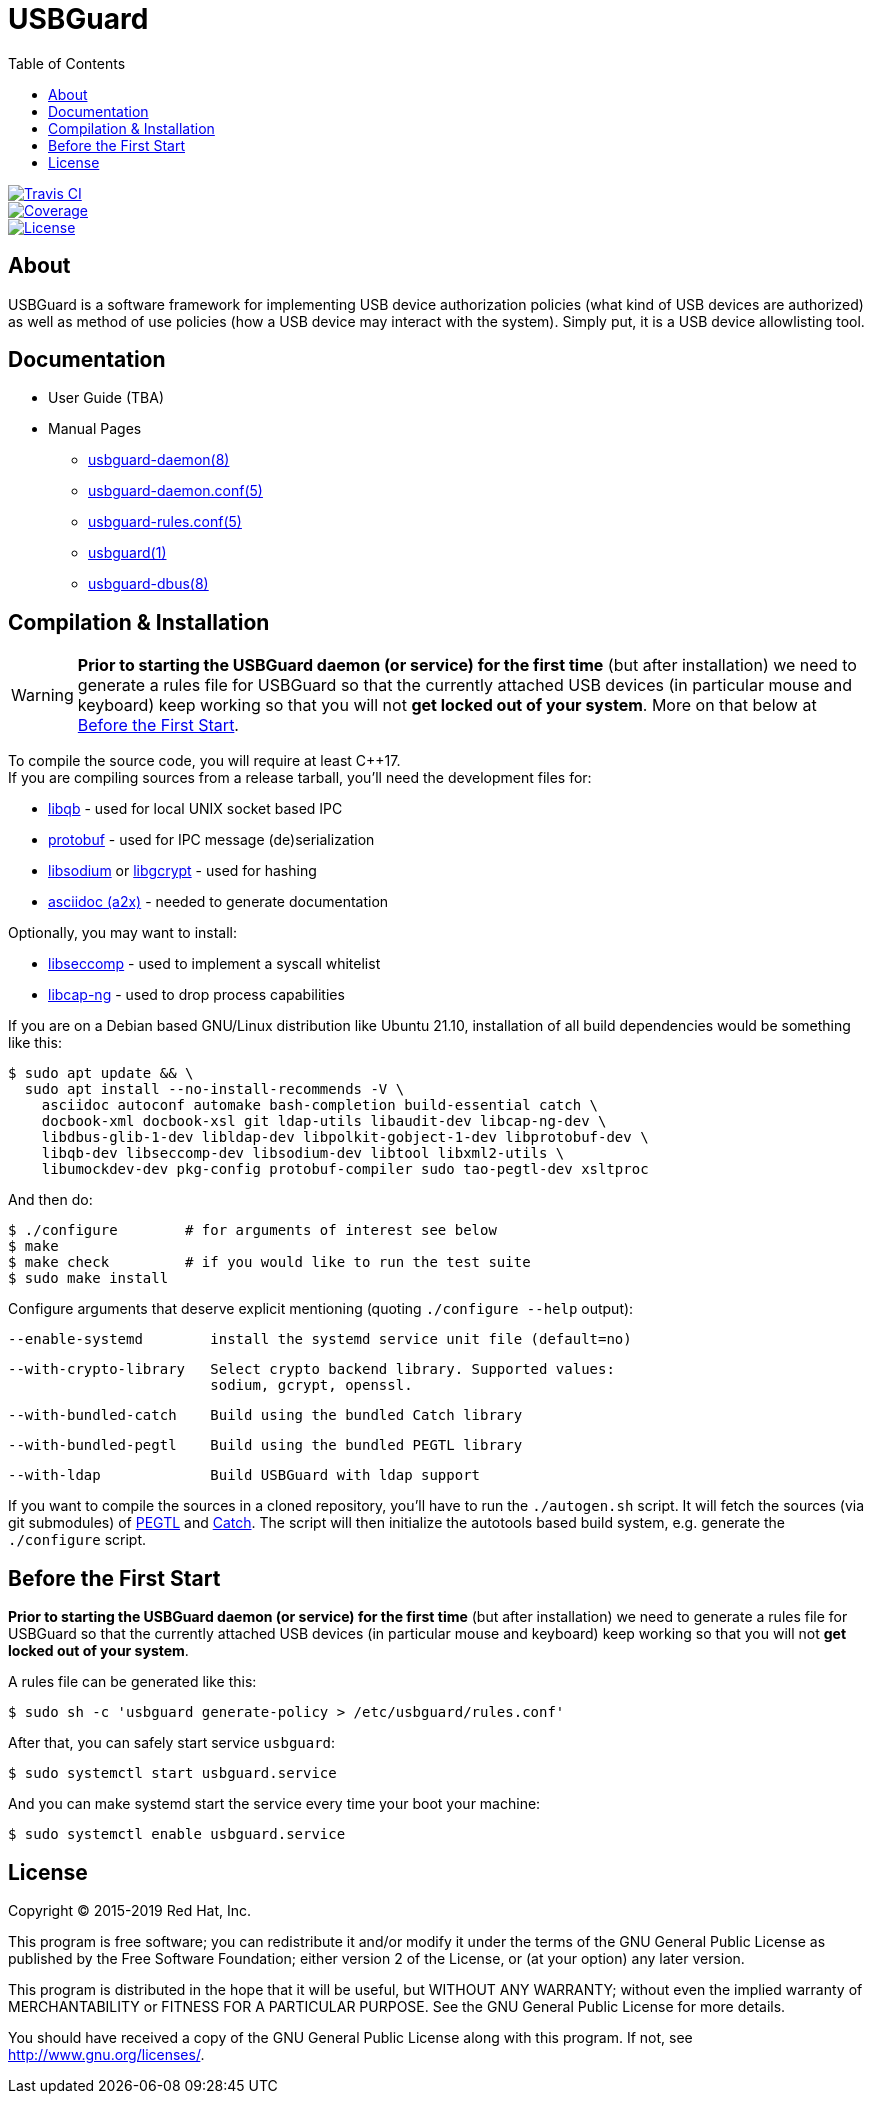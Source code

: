 USBGuard
========
:toc:

[.clearfix]
--
[.left]
image::https://travis-ci.com/USBGuard/usbguard.svg?branch=master[Travis CI, link=https://travis-ci.com/USBGuard/usbguard]
[.left]
image::https://coveralls.io/repos/github/USBGuard/usbguard/badge.svg[Coverage, link=https://coveralls.io/github/USBGuard/usbguard]
[.left]
image::https://img.shields.io/github/license/USBGuard/usbguard.svg[License, link=https://github.com/USBGuard/usbguard/#license]
--

== About

USBGuard is a software framework for implementing USB device authorization policies (what kind of USB devices are authorized) as well as method of use policies (how a USB device may interact with the system).
Simply put, it is a USB device allowlisting tool.

== Documentation

 * User Guide (TBA)
 * Manual Pages
 ** <<doc/man/usbguard-daemon.8.adoc#name, usbguard-daemon(8)>>
 ** <<doc/man/usbguard-daemon.conf.5.adoc#name, usbguard-daemon.conf(5)>>
 ** <<doc/man/usbguard-rules.conf.5.adoc#name, usbguard-rules.conf(5)>>
 ** <<doc/man/usbguard.1.adoc#name, usbguard(1)>>
 ** <<doc/man/usbguard-dbus.8.adoc#name, usbguard-dbus(8)>>

== Compilation & Installation

WARNING: *Prior to starting the USBGuard daemon (or service) for the first time*
         (but after installation)
         we need to
         generate a rules file for USBGuard so that the currently attached
         USB devices (in particular mouse and keyboard) keep working
         so that you will not **get locked out of your system**.
         More on that below at <<before-the-first-start, Before the First Start>>.

To compile the source code, you will require at least C{plus}{plus}17. +
If you are compiling sources from a release tarball, you'll need the development files for:

 * https://github.com/ClusterLabs/libqb[libqb] - used for local UNIX socket based IPC
 * https://github.com/google/protobuf[protobuf] - used for IPC message (de)serialization
 * https://download.libsodium.org[libsodium] or https://www.gnupg.org/software/libgcrypt[libgcrypt] - used for hashing
 * https://asciidoc.org[asciidoc (a2x)] - needed to generate documentation

Optionally, you may want to install:

 * https://github.com/seccomp/libseccomp[libseccomp] - used to implement a syscall whitelist
 * https://people.redhat.com/sgrubb/libcap-ng/[libcap-ng] - used to drop process capabilities

If you are on a Debian based GNU/Linux distribution like Ubuntu 21.10,
installation of all build dependencies would be something like this:

    $ sudo apt update && \
      sudo apt install --no-install-recommends -V \
        asciidoc autoconf automake bash-completion build-essential catch \
        docbook-xml docbook-xsl git ldap-utils libaudit-dev libcap-ng-dev \
        libdbus-glib-1-dev libldap-dev libpolkit-gobject-1-dev libprotobuf-dev \
        libqb-dev libseccomp-dev libsodium-dev libtool libxml2-utils \
        libumockdev-dev pkg-config protobuf-compiler sudo tao-pegtl-dev xsltproc

And then do:

    $ ./configure        # for arguments of interest see below
    $ make
    $ make check         # if you would like to run the test suite
    $ sudo make install

Configure arguments that deserve explicit mentioning (quoting `./configure --help` output):

      --enable-systemd        install the systemd service unit file (default=no)

      --with-crypto-library   Select crypto backend library. Supported values:
                              sodium, gcrypt, openssl.

      --with-bundled-catch    Build using the bundled Catch library

      --with-bundled-pegtl    Build using the bundled PEGTL library

      --with-ldap             Build USBGuard with ldap support

If you want to compile the sources in a cloned repository, you'll have to run the `./autogen.sh` script.
It will fetch the sources (via git submodules) of https://github.com/taocpp/PEGTL/[PEGTL] and https://github.com/philsquared/Catch[Catch].
The script will then initialize the autotools based build system, e.g. generate the `./configure` script.

== Before the First Start

*Prior to starting the USBGuard daemon (or service) for the first time*
(but after installation)
we need to
generate a rules file for USBGuard so that the currently attached
USB devices (in particular mouse and keyboard) keep working
so that you will not **get locked out of your system**.

A rules file can be generated like this:

    $ sudo sh -c 'usbguard generate-policy > /etc/usbguard/rules.conf'

After that, you can safely start service `usbguard`:

    $ sudo systemctl start usbguard.service

And you can make systemd start the service every time your boot your machine:

    $ sudo systemctl enable usbguard.service

== License

Copyright (C) 2015-2019 Red Hat, Inc.

This program is free software; you can redistribute it and/or modify
it under the terms of the GNU General Public License as published by
the Free Software Foundation; either version 2 of the License, or
(at your option) any later version.

This program is distributed in the hope that it will be useful,
but WITHOUT ANY WARRANTY; without even the implied warranty of
MERCHANTABILITY or FITNESS FOR A PARTICULAR PURPOSE.  See the
GNU General Public License for more details.

You should have received a copy of the GNU General Public License
along with this program.  If not, see <http://www.gnu.org/licenses/>.
